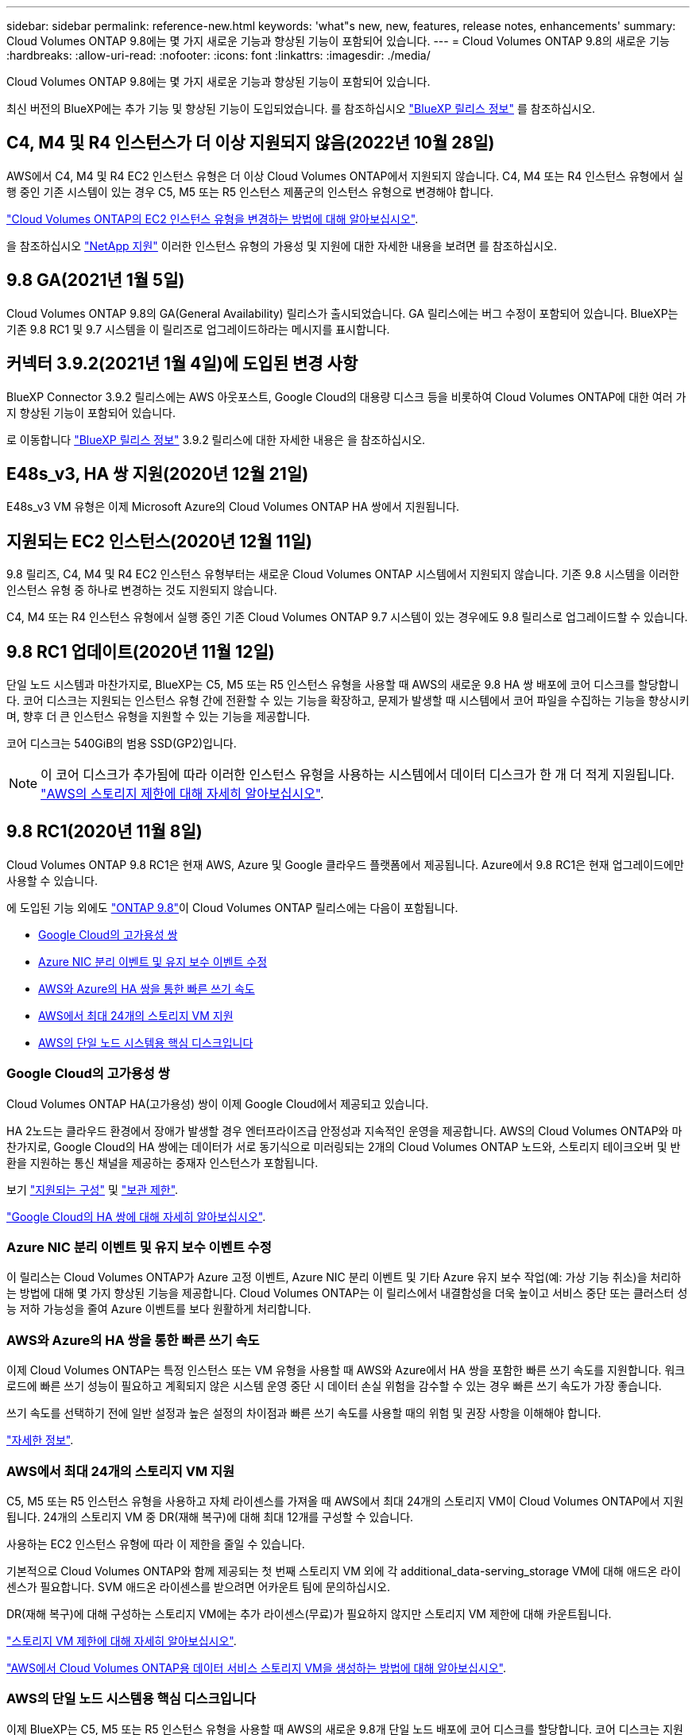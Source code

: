 ---
sidebar: sidebar 
permalink: reference-new.html 
keywords: 'what"s new, new, features, release notes, enhancements' 
summary: Cloud Volumes ONTAP 9.8에는 몇 가지 새로운 기능과 향상된 기능이 포함되어 있습니다. 
---
= Cloud Volumes ONTAP 9.8의 새로운 기능
:hardbreaks:
:allow-uri-read: 
:nofooter: 
:icons: font
:linkattrs: 
:imagesdir: ./media/


[role="lead"]
Cloud Volumes ONTAP 9.8에는 몇 가지 새로운 기능과 향상된 기능이 포함되어 있습니다.

최신 버전의 BlueXP에는 추가 기능 및 향상된 기능이 도입되었습니다. 를 참조하십시오 https://docs.netapp.com/us-en/bluexp-cloud-volumes-ontap/whats-new.html["BlueXP 릴리스 정보"^] 를 참조하십시오.



== C4, M4 및 R4 인스턴스가 더 이상 지원되지 않음(2022년 10월 28일)

AWS에서 C4, M4 및 R4 EC2 인스턴스 유형은 더 이상 Cloud Volumes ONTAP에서 지원되지 않습니다. C4, M4 또는 R4 인스턴스 유형에서 실행 중인 기존 시스템이 있는 경우 C5, M5 또는 R5 인스턴스 제품군의 인스턴스 유형으로 변경해야 합니다.

link:https://docs.netapp.com/us-en/bluexp-cloud-volumes-ontap/task-change-ec2-instance.html["Cloud Volumes ONTAP의 EC2 인스턴스 유형을 변경하는 방법에 대해 알아보십시오"^].

을 참조하십시오 link:https://mysupport.netapp.com/info/communications/ECMLP2880231.html["NetApp 지원"^] 이러한 인스턴스 유형의 가용성 및 지원에 대한 자세한 내용을 보려면 를 참조하십시오.



== 9.8 GA(2021년 1월 5일)

Cloud Volumes ONTAP 9.8의 GA(General Availability) 릴리스가 출시되었습니다. GA 릴리스에는 버그 수정이 포함되어 있습니다. BlueXP는 기존 9.8 RC1 및 9.7 시스템을 이 릴리즈로 업그레이드하라는 메시지를 표시합니다.



== 커넥터 3.9.2(2021년 1월 4일)에 도입된 변경 사항

BlueXP Connector 3.9.2 릴리스에는 AWS 아웃포스트, Google Cloud의 대용량 디스크 등을 비롯하여 Cloud Volumes ONTAP에 대한 여러 가지 향상된 기능이 포함되어 있습니다.

로 이동합니다 https://docs.netapp.com/us-en/bluexp-cloud-volumes-ontap/whats-new.html["BlueXP 릴리스 정보"^] 3.9.2 릴리스에 대한 자세한 내용은 을 참조하십시오.



== E48s_v3, HA 쌍 지원(2020년 12월 21일)

E48s_v3 VM 유형은 이제 Microsoft Azure의 Cloud Volumes ONTAP HA 쌍에서 지원됩니다.



== 지원되는 EC2 인스턴스(2020년 12월 11일)

9.8 릴리즈, C4, M4 및 R4 EC2 인스턴스 유형부터는 새로운 Cloud Volumes ONTAP 시스템에서 지원되지 않습니다. 기존 9.8 시스템을 이러한 인스턴스 유형 중 하나로 변경하는 것도 지원되지 않습니다.

C4, M4 또는 R4 인스턴스 유형에서 실행 중인 기존 Cloud Volumes ONTAP 9.7 시스템이 있는 경우에도 9.8 릴리스로 업그레이드할 수 있습니다.



== 9.8 RC1 업데이트(2020년 11월 12일)

단일 노드 시스템과 마찬가지로, BlueXP는 C5, M5 또는 R5 인스턴스 유형을 사용할 때 AWS의 새로운 9.8 HA 쌍 배포에 코어 디스크를 할당합니다. 코어 디스크는 지원되는 인스턴스 유형 간에 전환할 수 있는 기능을 확장하고, 문제가 발생할 때 시스템에서 코어 파일을 수집하는 기능을 향상시키며, 향후 더 큰 인스턴스 유형을 지원할 수 있는 기능을 제공합니다.

코어 디스크는 540GiB의 범용 SSD(GP2)입니다.


NOTE: 이 코어 디스크가 추가됨에 따라 이러한 인스턴스 유형을 사용하는 시스템에서 데이터 디스크가 한 개 더 적게 지원됩니다. link:reference-limits-aws.html["AWS의 스토리지 제한에 대해 자세히 알아보십시오"].



== 9.8 RC1(2020년 11월 8일)

Cloud Volumes ONTAP 9.8 RC1은 현재 AWS, Azure 및 Google 클라우드 플랫폼에서 제공됩니다. Azure에서 9.8 RC1은 현재 업그레이드에만 사용할 수 있습니다.

에 도입된 기능 외에도 https://library.netapp.com/ecm/ecm_download_file/ECMLP2492508["ONTAP 9.8"^]이 Cloud Volumes ONTAP 릴리스에는 다음이 포함됩니다.

* <<Google Cloud의 고가용성 쌍>>
* <<Azure NIC 분리 이벤트 및 유지 보수 이벤트 수정>>
* <<AWS와 Azure의 HA 쌍을 통한 빠른 쓰기 속도>>
* <<AWS에서 최대 24개의 스토리지 VM 지원>>
* <<AWS의 단일 노드 시스템용 핵심 디스크입니다>>




=== Google Cloud의 고가용성 쌍

Cloud Volumes ONTAP HA(고가용성) 쌍이 이제 Google Cloud에서 제공되고 있습니다.

HA 2노드는 클라우드 환경에서 장애가 발생할 경우 엔터프라이즈급 안정성과 지속적인 운영을 제공합니다. AWS의 Cloud Volumes ONTAP와 마찬가지로, Google Cloud의 HA 쌍에는 데이터가 서로 동기식으로 미러링되는 2개의 Cloud Volumes ONTAP 노드와, 스토리지 테이크오버 및 반환을 지원하는 통신 채널을 제공하는 중재자 인스턴스가 포함됩니다.

보기 link:reference-configs-gcp.html["지원되는 구성"] 및 link:reference-limits-gcp.html["보관 제한"].

https://docs.netapp.com/us-en/bluexp-cloud-volumes-ontap/concept-ha-google-cloud.html["Google Cloud의 HA 쌍에 대해 자세히 알아보십시오"^].



=== Azure NIC 분리 이벤트 및 유지 보수 이벤트 수정

이 릴리스는 Cloud Volumes ONTAP가 Azure 고정 이벤트, Azure NIC 분리 이벤트 및 기타 Azure 유지 보수 작업(예: 가상 기능 취소)을 처리하는 방법에 대해 몇 가지 향상된 기능을 제공합니다. Cloud Volumes ONTAP는 이 릴리스에서 내결함성을 더욱 높이고 서비스 중단 또는 클러스터 성능 저하 가능성을 줄여 Azure 이벤트를 보다 원활하게 처리합니다.



=== AWS와 Azure의 HA 쌍을 통한 빠른 쓰기 속도

이제 Cloud Volumes ONTAP는 특정 인스턴스 또는 VM 유형을 사용할 때 AWS와 Azure에서 HA 쌍을 포함한 빠른 쓰기 속도를 지원합니다. 워크로드에 빠른 쓰기 성능이 필요하고 계획되지 않은 시스템 운영 중단 시 데이터 손실 위험을 감수할 수 있는 경우 빠른 쓰기 속도가 가장 좋습니다.

쓰기 속도를 선택하기 전에 일반 설정과 높은 설정의 차이점과 빠른 쓰기 속도를 사용할 때의 위험 및 권장 사항을 이해해야 합니다.

https://docs.netapp.com/us-en/bluexp-cloud-volumes-ontap/concept-write-speed.html["자세한 정보"^].



=== AWS에서 최대 24개의 스토리지 VM 지원

C5, M5 또는 R5 인스턴스 유형을 사용하고 자체 라이센스를 가져올 때 AWS에서 최대 24개의 스토리지 VM이 Cloud Volumes ONTAP에서 지원됩니다. 24개의 스토리지 VM 중 DR(재해 복구)에 대해 최대 12개를 구성할 수 있습니다.

사용하는 EC2 인스턴스 유형에 따라 이 제한을 줄일 수 있습니다.

기본적으로 Cloud Volumes ONTAP와 함께 제공되는 첫 번째 스토리지 VM 외에 각 additional_data-serving_storage VM에 대해 애드온 라이센스가 필요합니다. SVM 애드온 라이센스를 받으려면 어카운트 팀에 문의하십시오.

DR(재해 복구)에 대해 구성하는 스토리지 VM에는 추가 라이센스(무료)가 필요하지 않지만 스토리지 VM 제한에 대해 카운트됩니다.

link:reference-limits-aws.html["스토리지 VM 제한에 대해 자세히 알아보십시오"].

https://docs.netapp.com/us-en/bluexp-cloud-volumes-ontap/task-managing-svms-aws.html["AWS에서 Cloud Volumes ONTAP용 데이터 서비스 스토리지 VM을 생성하는 방법에 대해 알아보십시오"^].



=== AWS의 단일 노드 시스템용 핵심 디스크입니다

이제 BlueXP는 C5, M5 또는 R5 인스턴스 유형을 사용할 때 AWS의 새로운 9.8개 단일 노드 배포에 코어 디스크를 할당합니다. 코어 디스크는 지원되는 인스턴스 유형 간에 전환할 수 있는 기능을 확장하고, 문제가 발생할 때 시스템에서 코어 파일을 수집하는 기능을 향상시키며, 향후 더 큰 인스턴스 유형을 지원할 수 있는 기능을 제공합니다.

코어 디스크는 540GiB의 범용 SSD(GP2)입니다.


NOTE: 이 코어 디스크가 추가됨에 따라 이러한 인스턴스 유형을 사용하는 단일 노드 시스템에서는 데이터 디스크 수가 1개 줄어듭니다. link:reference-limits-aws.html["AWS의 스토리지 제한에 대해 자세히 알아보십시오"].



== BlueXP 커넥터의 필수 버전입니다

새로운 Cloud Volumes ONTAP 9.8 시스템을 배포하고 기존 시스템을 버전 9.8로 업그레이드하려면 BlueXP Connector가 버전 3.9.0 이상을 실행해야 합니다.



== 노트 업그레이드

* Cloud Volumes ONTAP 업그레이드는 BlueXP에서 완료해야 합니다. System Manager 또는 CLI를 사용하여 Cloud Volumes ONTAP를 업그레이드해서는 안 됩니다. 이렇게 하면 시스템 안정성에 영향을 줄 수 있습니다.
* 9.7 릴리즈에서 Cloud Volumes ONTAP 9.8로 업그레이드할 수 있습니다. BlueXP는 기존 Cloud Volumes ONTAP 9.7 시스템을 9.8 릴리즈로 업그레이드하라는 메시지를 표시합니다.
+
http://docs.netapp.com/us-en/bluexp-cloud-volumes-ontap/task-updating-ontap-cloud.html["BlueXP에서 알림을 받을 때 업그레이드하는 방법에 대해 알아봅니다"^].

* 단일 노드 시스템을 업그레이드하면 시스템이 최대 25분 동안 오프라인 상태로 전환되고 이 동안 I/O가 중단됩니다.
* HA 2노드 업그레이드는 무중단으로 I/O를 업그레이드할 수 있으며 이 무중단 업그레이드 프로세스 중에 각 노드가 동시 업그레이드되어 클라이언트에 I/O를 계속 제공합니다.

